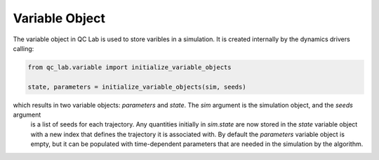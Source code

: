 .. _variable_object:


Variable Object
-----------

The variable object in QC Lab is used to store varibles in a simulation. It is created internally by the dynamics drivers calling:

.. code-block:: python

    from qc_lab.variable import initialize_variable_objects
    
    state, parameters = initialize_variable_objects(sim, seeds)


which results in two variable objects: `parameters` and `state`. The `sim` argument is the simulation object, and the `seeds` argument
 is a list of seeds for each trajectory. Any quantities initially in `sim.state` are now stored in the `state` variable object with a new 
 index that defines the trajectory it is associated with. By default the `parameters` variable object is empty, but it can be populated with 
 time-dependent parameters that are needed in the simulation by the algorithm.


